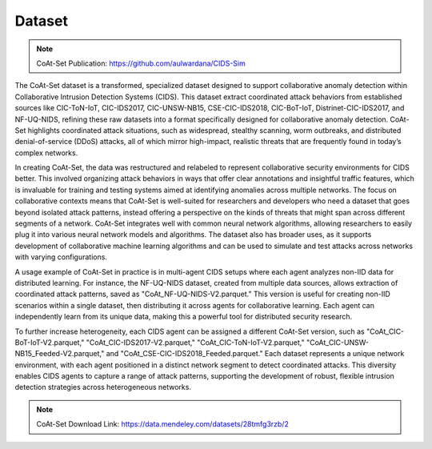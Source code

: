 .. _dataset:

Dataset
===========

.. note::

    CoAt-Set Publication: https://github.com/aulwardana/CIDS-Sim

The CoAt-Set dataset is a transformed, specialized dataset designed to support collaborative anomaly detection within Collaborative Intrusion Detection Systems (CIDS). This dataset extract coordinated attack behaviors from established sources like CIC-ToN-IoT, CIC-IDS2017, CIC-UNSW-NB15, CSE-CIC-IDS2018, CIC-BoT-IoT, Distrinet-CIC-IDS2017, and NF-UQ-NIDS, refining these raw datasets into a format specifically designed for collaborative anomaly detection. CoAt-Set highlights coordinated attack situations, such as widespread, stealthy scanning, worm outbreaks, and distributed denial-of-service (DDoS) attacks, all of which mirror high-impact, realistic threats that are frequently found in today’s complex networks.

In creating CoAt-Set, the data was restructured and relabeled to represent collaborative security environments for CIDS better. This involved organizing attack behaviors in ways that offer clear annotations and insightful traffic features, which is invaluable for training and testing systems aimed at identifying anomalies across multiple networks. The focus on collaborative contexts means that CoAt-Set is well-suited for researchers and developers who need a dataset that goes beyond isolated attack patterns, instead offering a perspective on the kinds of threats that might span across different segments of a network. CoAt-Set integrates well with common neural network algorithms, allowing researchers to easily plug it into various neural network models and algorithms. The dataset also has broader uses, as it supports development of collaborative machine learning algorithms and can be used to simulate and test attacks across networks with varying configurations. 

A usage example of CoAt-Set in practice is in multi-agent CIDS setups where each agent analyzes non-IID data for distributed learning. For instance, the NF-UQ-NIDS dataset, created from multiple data sources, allows extraction of coordinated attack patterns, saved as "CoAt_NF-UQ-NIDS-V2.parquet." This version is useful for creating non-IID scenarios within a single dataset, then distributing it across agents for collaborative learning. Each agent can independently learn from its unique data, making this a powerful tool for distributed security research.

To further increase heterogeneity, each CIDS agent can be assigned a different CoAt-Set version, such as "CoAt_CIC-BoT-IoT-V2.parquet," "CoAt_CIC-IDS2017-V2.parquet," "CoAt_CIC-ToN-IoT-V2.parquet," "CoAt_CIC-UNSW-NB15_Feeded-V2.parquet," and "CoAt_CSE-CIC-IDS2018_Feeded.parquet." Each dataset represents a unique network environment, with each agent positioned in a distinct network segment to detect coordinated attacks. This diversity enables CIDS agents to capture a range of attack patterns, supporting the development of robust, flexible intrusion detection strategies across heterogeneous networks.

.. note::

    CoAt-Set Download Link: https://data.mendeley.com/datasets/28tmfg3rzb/2

